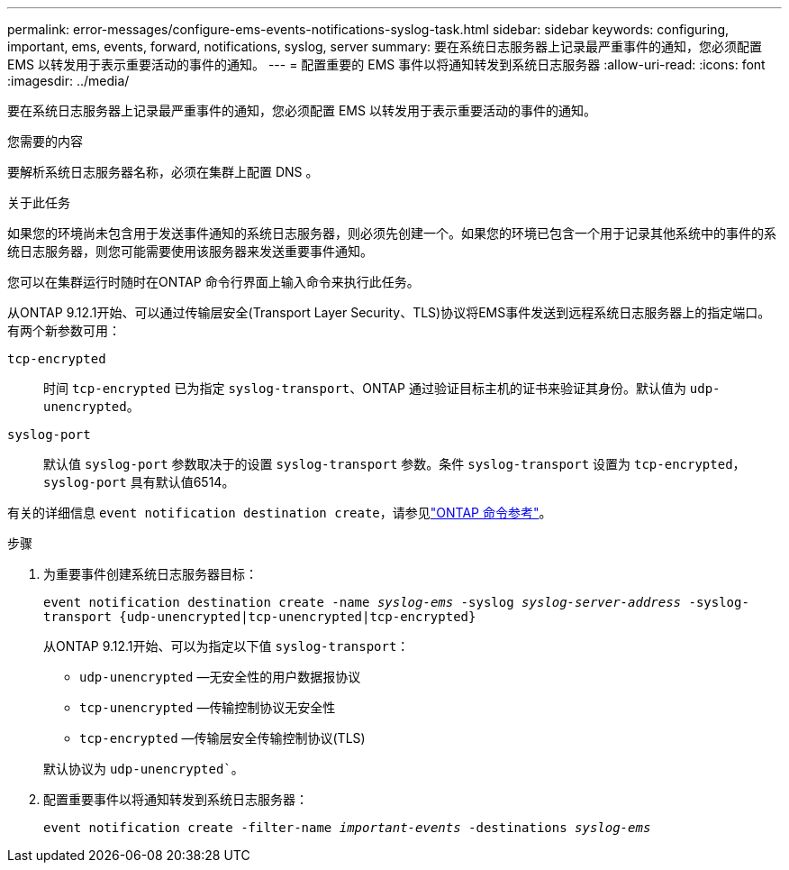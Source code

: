 ---
permalink: error-messages/configure-ems-events-notifications-syslog-task.html 
sidebar: sidebar 
keywords: configuring, important, ems, events, forward, notifications, syslog, server 
summary: 要在系统日志服务器上记录最严重事件的通知，您必须配置 EMS 以转发用于表示重要活动的事件的通知。 
---
= 配置重要的 EMS 事件以将通知转发到系统日志服务器
:allow-uri-read: 
:icons: font
:imagesdir: ../media/


[role="lead"]
要在系统日志服务器上记录最严重事件的通知，您必须配置 EMS 以转发用于表示重要活动的事件的通知。

.您需要的内容
要解析系统日志服务器名称，必须在集群上配置 DNS 。

.关于此任务
如果您的环境尚未包含用于发送事件通知的系统日志服务器，则必须先创建一个。如果您的环境已包含一个用于记录其他系统中的事件的系统日志服务器，则您可能需要使用该服务器来发送重要事件通知。

您可以在集群运行时随时在ONTAP 命令行界面上输入命令来执行此任务。

从ONTAP 9.12.1开始、可以通过传输层安全(Transport Layer Security、TLS)协议将EMS事件发送到远程系统日志服务器上的指定端口。有两个新参数可用：

`tcp-encrypted`:: 时间 `tcp-encrypted` 已为指定 `syslog-transport`、ONTAP 通过验证目标主机的证书来验证其身份。默认值为 `udp-unencrypted`。
`syslog-port`:: 默认值 `syslog-port` 参数取决于的设置 `syslog-transport` 参数。条件 `syslog-transport` 设置为 `tcp-encrypted`， `syslog-port` 具有默认值6514。


有关的详细信息 `event notification destination create`，请参见link:https://docs.netapp.com/us-en/ontap-cli/event-notification-destination-create.html["ONTAP 命令参考"^]。

.步骤
. 为重要事件创建系统日志服务器目标：
+
`event notification destination create -name _syslog-ems_ -syslog _syslog-server-address_ -syslog-transport {udp-unencrypted|tcp-unencrypted|tcp-encrypted}`

+
从ONTAP 9.12.1开始、可以为指定以下值 `syslog-transport`：

+
** `udp-unencrypted` —无安全性的用户数据报协议
** `tcp-unencrypted` —传输控制协议无安全性
** `tcp-encrypted` —传输层安全传输控制协议(TLS)


+
默认协议为 `udp-unencrypted``。

. 配置重要事件以将通知转发到系统日志服务器：
+
`event notification create -filter-name _important-events_ -destinations _syslog-ems_`


